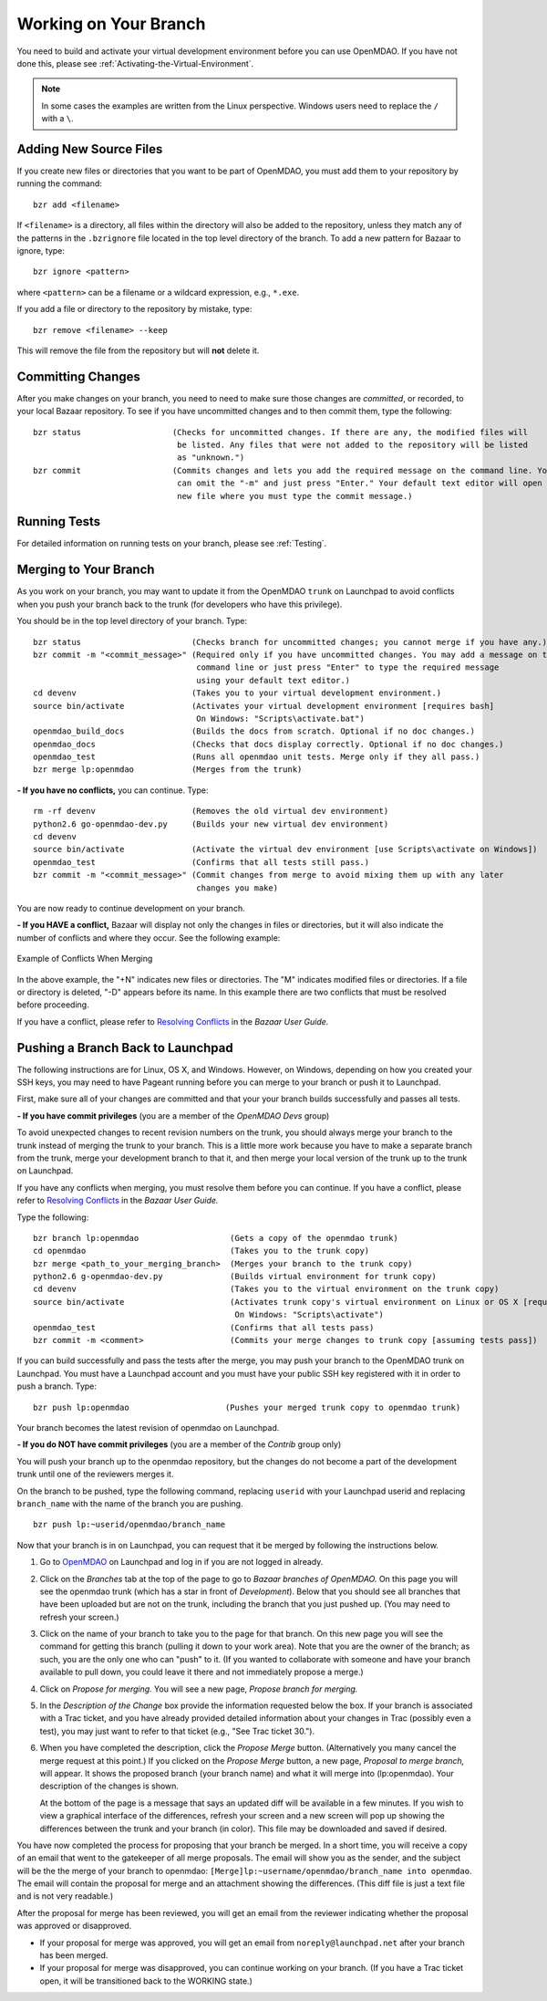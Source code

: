 .. index:: branch; working on

.. _Working-on-Your-Branch:

Working on Your Branch
======================

You need to build and activate your virtual development environment before you
can use OpenMDAO. If you have not done this, please see :ref:`Activating-the-Virtual-Environment`.


.. note::  In some cases the examples are written from the Linux perspective. Windows users
   need to replace the ``/`` with a ``\``.

.. index:: pair: source code; editing and debugging
.. index:: pair: source files; adding

Adding New Source Files
-----------------------

If you create new files or directories that you want to be part of OpenMDAO, you
must add them to your repository by running the command:

::

   bzr add <filename>
        
If ``<filename>`` is a directory, all files within the directory will also be
added to the repository, unless they match any of the patterns in the
``.bzrignore`` file located in the top level directory of the branch.  To add a
new pattern for Bazaar to ignore, type:

::

   bzr ignore <pattern>
   
where ``<pattern>`` can be a filename or a wildcard expression, e.g., ``*.exe``.


If you add a file or directory to the repository by mistake, type:

::

   bzr remove <filename> --keep
   
This will remove the file from the repository but will **not** delete it.


.. index:: Committing changes

Committing Changes 
------------------

After you make changes on your branch, you need to need to make sure those changes are
*committed*, or recorded, to your local Bazaar repository. To see if you have uncommitted
changes and to then commit them, type the following:

::

  bzr status                   (Checks for uncommitted changes. If there are any, the modified files will
				be listed. Any files that were not added to the repository will be listed
				as "unknown.") 
  bzr commit                   (Commits changes and lets you add the required message on the command line. You
				can omit the "-m" and just press "Enter." Your default text editor will open a
				new file where you must type the commit message.)


Running Tests
-------------

For detailed information on running tests on your branch, please see :ref:`Testing`.


.. _Merging-to-Your-Branch:

Merging to Your Branch
-----------------------

As you work on your branch, you may want to update it from the OpenMDAO ``trunk`` on
Launchpad to avoid conflicts when you push your branch back to the trunk (for
developers who have this privilege). 

You should be in the top level directory of your branch. Type:

::

  bzr status                       (Checks branch for uncommitted changes; you cannot merge if you have any.) 
  bzr commit -m "<commit_message>" (Required only if you have uncommitted changes. You may add a message on the
                    		    command line or just press "Enter" to type the required message
                                    using your default text editor.)
  cd devenv                        (Takes you to your virtual development environment.) 
  source bin/activate              (Activates your virtual development environment [requires bash]
                                    On Windows: "Scripts\activate.bat")
  openmdao_build_docs              (Builds the docs from scratch. Optional if no doc changes.)
  openmdao_docs                    (Checks that docs display correctly. Optional if no doc changes.)
  openmdao_test                    (Runs all openmdao unit tests. Merge only if they all pass.) 
  bzr merge lp:openmdao            (Merges from the trunk)

**- If you have no conflicts,** you can continue. Type:

::

  rm -rf devenv                    (Removes the old virtual dev environment)
  python2.6 go-openmdao-dev.py     (Builds your new virtual dev environment)
  cd devenv
  source bin/activate              (Activate the virtual dev environment [use Scripts\activate on Windows])
  openmdao_test                    (Confirms that all tests still pass.)
  bzr commit -m "<commit_message>" (Commit changes from merge to avoid mixing them up with any later
                                    changes you make)
  
You are now ready to continue development on your branch.


.. _if-you-have-a-conflict:

**- If you HAVE a conflict,** Bazaar will display not only the changes in
files or directories, but it will also indicate the number of conflicts and
where they occur. See the following example:


.. figure:: ../images/quick-ref/merge_conflict.png
   :align: center
   
   Example of Conflicts When Merging


In the above example, the "+N" indicates new files or directories. The "M"
indicates modified files or directories. If a file or directory is deleted,
"-D" appears before its name. In this example there are two conflicts that
must be resolved before proceeding.

If you have a conflict, please refer to `Resolving Conflicts
<http://doc.bazaar.canonical.com/bzr.2.1/en/user-guide/resolving_conflicts.html>`_
in the *Bazaar User Guide.*


.. index:: branch; pushing to Launchpad

.. _Pushing-a-Branch-Back-to-Launchpad:

Pushing a Branch Back to Launchpad
-----------------------------------

The following instructions are for Linux, OS X, and Windows. However, on
Windows, depending on how you created your SSH keys, you may need to have
Pageant running before you can merge to your branch or push it to Launchpad.

First, make sure all of your changes are committed and that your your branch
builds successfully and passes all tests.

**- If you have commit privileges** (you are a member of the *OpenMDAO Devs* group)

To avoid unexpected changes to recent revision numbers on the trunk,
you should always merge your branch to the trunk instead of merging the trunk
to your branch.  This is a little more work because you have to make a separate
branch from the trunk, merge your development branch to that it, and then
merge your local version of the trunk up to the trunk on Launchpad.

If you have any conflicts when merging, you must resolve them before you can
continue. If you have a conflict, please refer to `Resolving Conflicts
<http://doc.bazaar.canonical.com/bzr.2.1/en/user-guide/resolving_conflicts.html>`_
in the *Bazaar User Guide.*

Type the following:

:: 
  
  bzr branch lp:openmdao                   (Gets a copy of the openmdao trunk)
  cd openmdao                              (Takes you to the trunk copy)
  bzr merge <path_to_your_merging_branch>  (Merges your branch to the trunk copy)
  python2.6 g-openmdao-dev.py              (Builds virtual environment for trunk copy)
  cd devenv                                (Takes you to the virtual environment on the trunk copy)
  source bin/activate                      (Activates trunk copy's virtual environment on Linux or OS X [requires bash]. 
                                            On Windows: "Scripts\activate")
  openmdao_test                            (Confirms that all tests pass)
  bzr commit -m <comment>                  (Commits your merge changes to trunk copy [assuming tests pass])
  
If you can build successfully and pass the tests after the merge, you may push
your branch to the OpenMDAO trunk on Launchpad. You must have a Launchpad
account and you must have your public SSH key registered with it in order to
push a branch. Type:

::
  
  bzr push lp:openmdao                    (Pushes your merged trunk copy to openmdao trunk)

Your branch becomes the latest revision of openmdao on Launchpad.


**- If you do NOT have commit privileges** (you are a member of the *Contrib* group only)

You will push your branch up to the openmdao repository, but the changes do not become a part of the
development trunk until one of the reviewers merges it. 

On the branch to be pushed, type the following command, replacing ``userid`` with your
Launchpad userid and replacing ``branch_name`` with the name of the branch you are pushing.

::

  bzr push lp:~userid/openmdao/branch_name 

Now that your branch is in on Launchpad, you can request that it be merged by following 
the instructions below.

1. Go to `OpenMDAO <https://launchpad.net/openmdao>`_ on Launchpad and log in if you are not logged in
   already.

2. Click on the *Branches* tab at the top of the page to go to *Bazaar branches of OpenMDAO.* On this page
   you will see the openmdao trunk (which has a star in front of *Development*). Below that you should see
   all branches that have been uploaded but are not on the trunk, including the branch that you just pushed
   up. (You may need to refresh your screen.)

3. Click on the name of your branch to take you to the page for that branch. On this new page you will see the
   command for getting this branch (pulling it down to your work area). Note that you are the owner of the
   branch; as such, you are the only one who can "push" to it. (If you wanted to collaborate with someone and
   have your branch available to pull down, you could leave it there and not immediately propose a
   merge.)

4. Click on *Propose for merging.* You will see a new page, *Propose branch for merging.*

5. In the *Description of the Change* box provide the information requested below the box. If your branch is
   associated with a Trac ticket, and you have already provided detailed information about your changes in Trac
   (possibly even a test), you may just want to refer to that ticket (e.g., "See Trac ticket 30."). 

6. When you have completed the description, click the *Propose Merge* button. (Alternatively you many cancel the
   merge request at this point.) If you clicked on the *Propose Merge* button, a new page, *Proposal to merge
   branch,* will appear. It shows the proposed branch (your branch name) and what it will merge into
   (lp:openmdao). Your description of the changes is shown. 
   
   At the bottom of the page is a message that says an updated diff will be available in a few minutes. If you
   wish to view a graphical interface of the differences, refresh your screen and a new screen will pop up
   showing the differences between the trunk and your branch (in color). This file may be downloaded and saved if
   desired.

You have now completed the process for proposing that your branch be merged. In a short time, you will receive a
copy of an email that went to the gatekeeper of all merge proposals. The email will show you as the sender, and the
subject will be the the merge of your branch to openmdao:  ``[Merge]lp:~username/openmdao/branch_name into
openmdao``. The email will contain the proposal for merge and an attachment showing the differences.
(This diff file is just a text file and is not very readable.)

After the proposal for merge has been reviewed, you will get an email from the reviewer indicating whether the
proposal was approved or disapproved.

- If your proposal for merge was approved, you will get an email from ``noreply@launchpad.net`` after your branch
  has been merged. 

- If your proposal for merge was disapproved, you can continue working on your branch. (If you have a Trac
  ticket open, it will be transitioned back to the WORKING state.)



